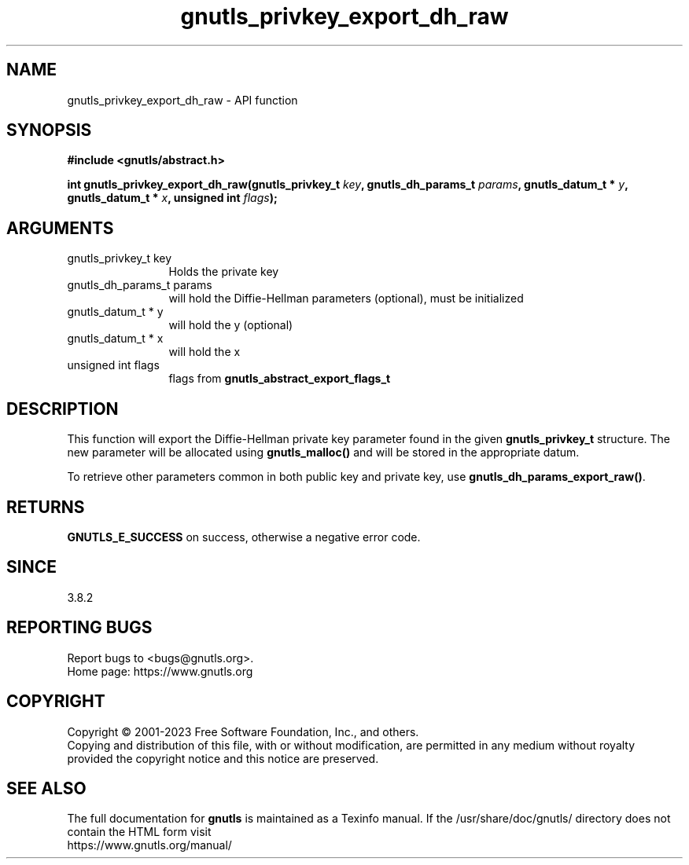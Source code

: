 .\" DO NOT MODIFY THIS FILE!  It was generated by gdoc.
.TH "gnutls_privkey_export_dh_raw" 3 "3.8.7" "gnutls" "gnutls"
.SH NAME
gnutls_privkey_export_dh_raw \- API function
.SH SYNOPSIS
.B #include <gnutls/abstract.h>
.sp
.BI "int gnutls_privkey_export_dh_raw(gnutls_privkey_t " key ", gnutls_dh_params_t " params ", gnutls_datum_t * " y ", gnutls_datum_t * " x ", unsigned int " flags ");"
.SH ARGUMENTS
.IP "gnutls_privkey_t key" 12
Holds the private key
.IP "gnutls_dh_params_t params" 12
will hold the Diffie\-Hellman parameters (optional), must be initialized
.IP "gnutls_datum_t * y" 12
will hold the y (optional)
.IP "gnutls_datum_t * x" 12
will hold the x
.IP "unsigned int flags" 12
flags from \fBgnutls_abstract_export_flags_t\fP
.SH "DESCRIPTION"
This function will export the Diffie\-Hellman private key parameter
found in the given \fBgnutls_privkey_t\fP structure. The new parameter
will be allocated using \fBgnutls_malloc()\fP and will be stored in the
appropriate datum.

To retrieve other parameters common in both public key and private
key, use \fBgnutls_dh_params_export_raw()\fP.
.SH "RETURNS"
\fBGNUTLS_E_SUCCESS\fP on success, otherwise a negative error code.
.SH "SINCE"
3.8.2
.SH "REPORTING BUGS"
Report bugs to <bugs@gnutls.org>.
.br
Home page: https://www.gnutls.org

.SH COPYRIGHT
Copyright \(co 2001-2023 Free Software Foundation, Inc., and others.
.br
Copying and distribution of this file, with or without modification,
are permitted in any medium without royalty provided the copyright
notice and this notice are preserved.
.SH "SEE ALSO"
The full documentation for
.B gnutls
is maintained as a Texinfo manual.
If the /usr/share/doc/gnutls/
directory does not contain the HTML form visit
.B
.IP https://www.gnutls.org/manual/
.PP
